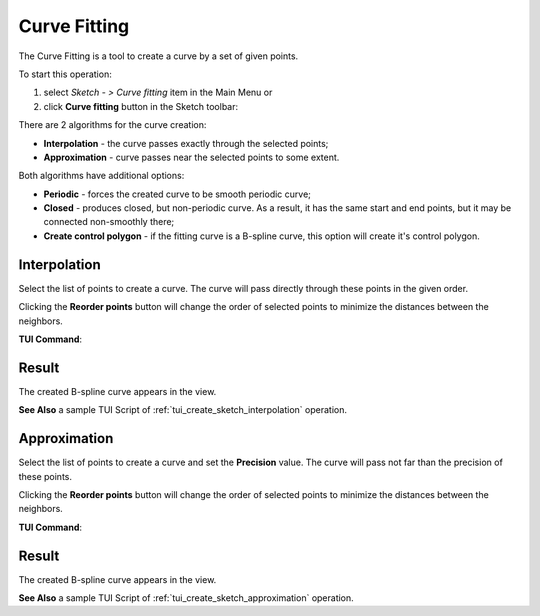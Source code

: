 .. |curvefitting.icon|    image:: images/curvefitting.png

Curve Fitting
=============

The Curve Fitting is a tool to create a curve by a set of given points.

To start this operation:

#. select *Sketch - > Curve fitting* item in the Main Menu or
#. click |curvefitting.icon| **Curve fitting** button in the Sketch toolbar:

There are 2 algorithms for the curve creation:

- **Interpolation** - the curve passes exactly through the selected points;
- **Approximation** - curve passes near the selected points to some extent.

Both algorithms have additional options:

- **Periodic** - forces the created curve to be smooth periodic curve;
- **Closed** - produces closed, but non-periodic curve. As a result, it has the same start and end points, but it may be connected non-smoothly there;
- **Create control polygon** - if the fitting curve is a B-spline curve, this option will create it's control polygon.


Interpolation
"""""""""""""

.. image:: images/curvefitting_panel_interpolation.png
   :align: center

Select the list of points to create a curve. The curve will pass directly through these points in the given order.

Clicking the **Reorder points** button will change the order of selected points to minimize the distances between the neighbors.

**TUI Command**:

.. py:function:: Sketch_1.addInterpolation(points, periodic = False, closed = False)

    :param list: points for the curve.
    :param boolean: flag to make the curve periodic.
    :param boolean: flag to make the curve closed but not periodic.
    :return: Created B-spline curve.

Result
""""""

The created B-spline curve appears in the view.

.. image:: images/curvefitting_interpolation_res.png
	   :align: center

.. centered::
   Interpolation curve (non-closed, periodic and closed)

**See Also** a sample TUI Script of :ref:`tui_create_sketch_interpolation` operation.


Approximation
"""""""""""""

.. image:: images/curvefitting_panel_approximation.png
   :align: center

Select the list of points to create a curve and set the **Precision** value. The curve will pass not far than the precision of these points.

Clicking the **Reorder points** button will change the order of selected points to minimize the distances between the neighbors.

**TUI Command**:

.. py:function:: Sketch_1.addApproximation(points, precision = 0.001, periodic = False, closed = False)

    :param list: points for the curve.
    :param double: how close the curve should pass according to the points.
    :param boolean: flag to make the curve periodic.
    :param boolean: flag to make the curve closed but not periodic.
    :return: Created B-spline curve.

Result
""""""

The created B-spline curve appears in the view.

.. image:: images/curvefitting_approximation_res.png
	   :align: center

.. centered::
   Approximated curve (non-closed, periodic and closed)

**See Also** a sample TUI Script of :ref:`tui_create_sketch_approximation` operation.
